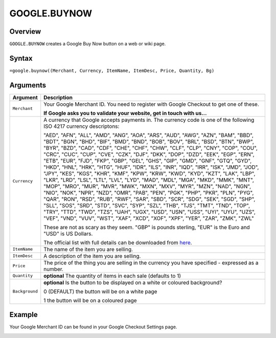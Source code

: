 =============
GOOGLE.BUYNOW
=============

Overview
--------

``GOOGLE.BUYNOW`` creates a Google Buy Now button on a web or wiki page.

Syntax
------

``=google.buynow((Merchant, Currency, ItemName, ItemDesc, Price, Quantity, Bg)``

Arguments
---------

.. tabularcolumns:: |l|L|

================= =============================================================
Argument          Description
================= =============================================================
``Merchant``      Your Google Merchant ID. You need to register with Google
                  Checkout to get one of these.

                  **If Google asks you to validate your website, get in touch
                  with us...**

``Currency``      A currency that Google accepts payments in. The currency
                  code is one of the following ISO 4217 currency descriptons:

                  "AED", "AFN", "ALL", "AMD", "ANG", "AOA", "ARS", "AUD",
                  "AWG", "AZN", "BAM", "BBD", "BDT", "BGN", "BHD", "BIF",
                  "BMD", "BND", "BOB", "BOV", "BRL", "BSD", "BTN", "BWP",
                  "BYR", "BZD", "CAD", "CDF", "CHE", "CHF", "CHW", "CLF",
                  "CLP", "CNY", "COP", "COU", "CRC", "CUC", "CUP", "CVE",
                  "CZK", "DJF", "DKK", "DOP", "DZD", "EEK", "EGP", "ERN",
                  "ETB", "EUR", "FJD", "FKP", "GBP", "GEL", "GHS", "GIP",
                  "GMD", "GNF", "GTQ", "GYD", "HKD", "HNL", "HRK", "HTG",
                  "HUF", "IDR", "ILS", "INR", "IQD", "IRR", "ISK", "JMD",
                  "JOD", "JPY", "KES", "KGS", "KHR", "KMF", "KPW", "KRW",
                  "KWD", "KYD", "KZT", "LAK", "LBP", "LKR", "LRD", "LSL",
                  "LTL", "LVL", "LYD", "MAD", "MDL", "MGA", "MKD", "MMK",
                  "MNT", "MOP", "MRO", "MUR", "MVR", "MWK", "MXN", "MXV",
                  "MYR", "MZN", "NAD", "NGN", "NIO", "NOK", "NPR", "NZD",
                  "OMR", "PAB", "PEN", "PGK", "PHP", "PKR", "PLN", "PYG",
                  "QAR", "RON", "RSD", "RUB", "RWF", "SAR", "SBD", "SCR",
                  "SDG", "SEK", "SGD", "SHP", "SLL", "SOS", "SRD", "STD",
                  "SVC", "SYP", "SZL", "THB", "TJS", "TMT", "TND", "TOP",
                  "TRY", "TTD", "TWD", "TZS", "UAH", "UGX", "USD", "USN",
                  "USS", "UYI", "UYU", "UZS", "VEF", "VND", "VUV", "WST",
                  "XAF", "XCD", "XOF", "XPF", "YER", "ZAR", "ZMK", "ZWL"

                  These are not as scary as they seem. "GBP" is pounds
                  sterling, "EUR" is the Euro and "USD" is US Dollars.

                  The official list with full details can be downloaded
                  from `here`_.

``ItemName``      The name of the item you are selling.

``ItemDesc``      A description of the item you are selling.

``Price``         The price of the thing you are selling in the currency
                  you have specified - expressed as a number.

``Quantity``      **optional** The quantity of items in each sale (defaults
                  to 1)

``Background``    **optional** Is the button to be displayed on a white or
                  coloured background?

                  0 (DEFAULT) the button will be on a white page

                  1 the button will be on a coloured page
================= =============================================================

Example
-------

Your Google Merchant ID can be found in your Google Checkout Settings page.

.. image :: /images/example-google-buynow.png

.. _here: http://www.currency-iso.org/iso_index/iso_tables/iso_tables_a1.htm
